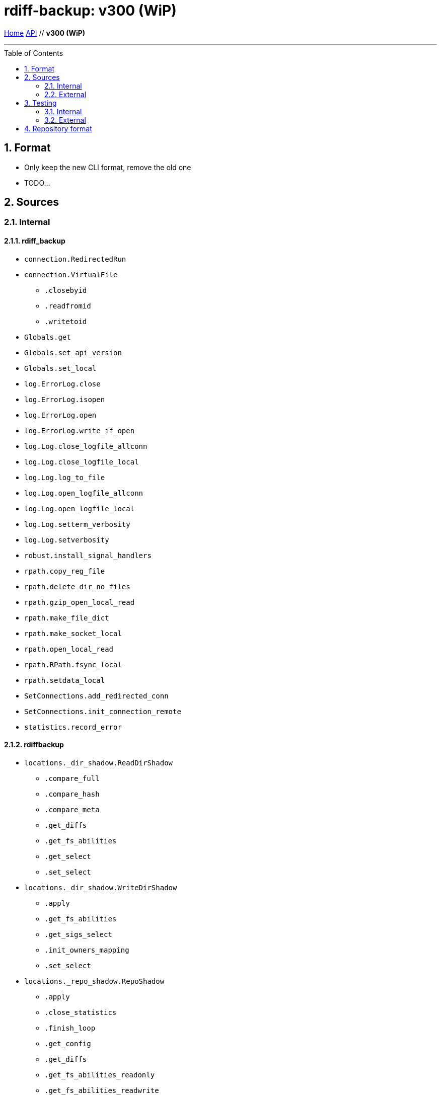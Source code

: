 = rdiff-backup: {page-name}
:page-name: v300 (WiP)
:sectnums:
:toc: macro

link:..[Home,role="button round"] link:.[API,role="button round"] // *{page-name}*

'''''

toc::[]

== Format

* Only keep the new CLI format, remove the old one
* TODO...

== Sources

=== Internal

==== rdiff_backup

* `connection.RedirectedRun`
* `connection.VirtualFile`
** `.closebyid`
** `.readfromid`
** `.writetoid`
* `Globals.get`
* `Globals.set_api_version`
* `Globals.set_local`
* `log.ErrorLog.close`
* `log.ErrorLog.isopen`
* `log.ErrorLog.open`
* `log.ErrorLog.write_if_open`
* `log.Log.close_logfile_allconn`
* `log.Log.close_logfile_local`
* `log.Log.log_to_file`
* `log.Log.open_logfile_allconn`
* `log.Log.open_logfile_local`
* `log.Log.setterm_verbosity`
* `log.Log.setverbosity`
* `robust.install_signal_handlers`
* `rpath.copy_reg_file`
* `rpath.delete_dir_no_files`
* `rpath.gzip_open_local_read`
* `rpath.make_file_dict`
* `rpath.make_socket_local`
* `rpath.open_local_read`
* `rpath.RPath.fsync_local`
* `rpath.setdata_local`
* `SetConnections.add_redirected_conn`
* `SetConnections.init_connection_remote`
* `statistics.record_error`

==== rdiffbackup

* `locations._dir_shadow.ReadDirShadow`
** `.compare_full`
** `.compare_hash`
** `.compare_meta`
** `.get_diffs`
** `.get_fs_abilities`
** `.get_select`
** `.set_select`
* `locations._dir_shadow.WriteDirShadow`
** `.apply`
** `.get_fs_abilities`
** `.get_sigs_select`
** `.init_owners_mapping`
** `.set_select`
* `locations._repo_shadow.RepoShadow`
** `.apply`
** `.close_statistics`
** `.finish_loop`
** `.get_config`
** `.get_diffs`
** `.get_fs_abilities_readonly`
** `.get_fs_abilities_readwrite`
** `.get_increment_times`
** `.get_mirror_time`
** `.get_sigs`
** `.init_and_get_iter`
** `.init_owners_mapping`
** `.init_loop`
** `.is_locked`
** `.list_files_at_time`
** `.list_files_changed_since`
** `.lock`
** `.needs_regress`
** `.regress`
** `.remove_current_mirror`
** `.remove_increments_older_than`
** `.set_config`
** `.set_select`
** `.setup_paths`
** `.touch_current_mirror`
** `.unlock`
** `.verify`

=== External

* `gzip.GzipFile` **???**  // perhaps covered by VirtualFile
* `open` **???**  // perhaps covered by VirtualFile
* `os.chmod`
* `os.chown`
* `os.getuid`
* `os.lchown`
* `os.link`
* `os.listdir`
* `os.makedev`
* `os.makedirs`
* `os.mkdir`
* `os.mkfifo`
* `os.mknod`
* `os.rename`
* `os.rmdir`
* `os.symlink`
* `os.unlink`
* `os.utime`
* `platform.system`
* `shutil.rmtree`
* `sys.stdout.write`

== Testing

Those functions use the `override` security level, hence aren't checked.
This also means that _external_ functions don't need to be part of the API.

=== Internal

=== External

* `hasattr`
* `int`
* `ord`
* `os.lstat`
* `os.path.join`
* `os.remove`
* `pow`
* `str`
* `os.getcwd`

== Repository format

* TODO...
